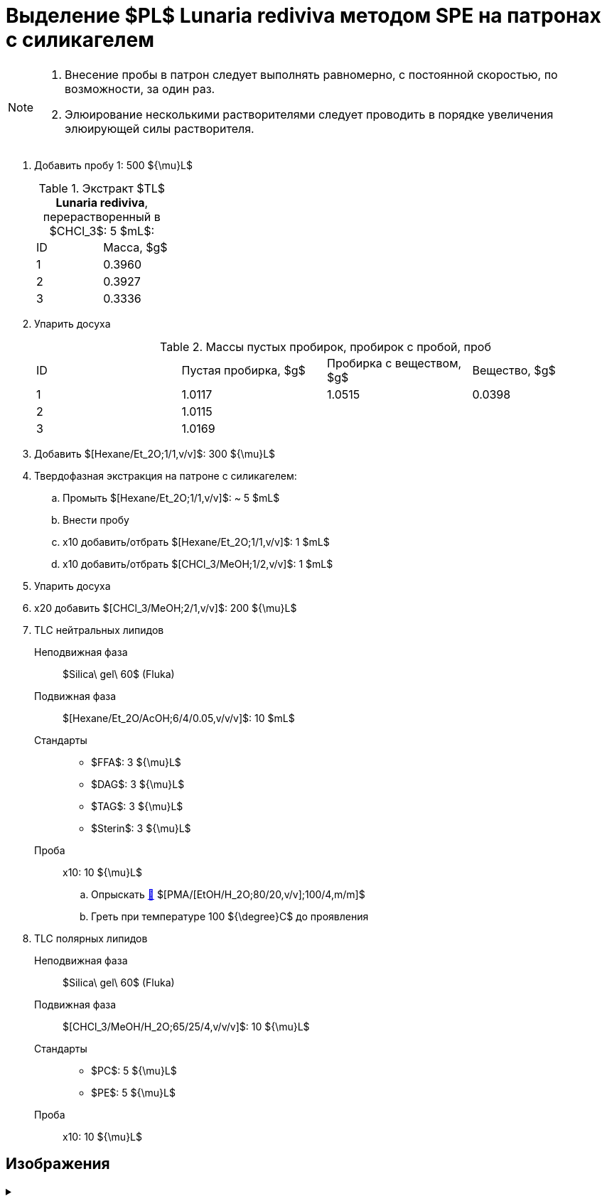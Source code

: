 = Выделение $PL$ *Lunaria rediviva* методом SPE на патронах с силикагелем
:nofooter:

[NOTE]
====
. Внесение пробы в патрон следует выполнять равномерно, с постоянной скоростью, по возможности, за один раз.
. Элюирование несколькими растворителями следует проводить в порядке увеличения элюирующей силы растворителя.
====

. Добавить пробу 1: 500 ${\mu}L$
+
.Экстракт $TL$ *Lunaria rediviva*, перерастворенный в $CHCl_3$: 5 $mL$:
[cols="2*", frame=all, grid=all]
|===
|ID|Масса, $g$
|1|0.3960
|2|0.3927
|3|0.3336
|===
. Упарить досуха
+
.Массы пустых пробирок, пробирок с пробой, проб
[cols="4*", frame=all, grid=all]
|===
|ID|Пустая пробирка, $g$|Пробирка с веществом, $g$|Вещество, $g$
|1|1.0117|1.0515|0.0398
|2|1.0115||
|3|1.0169||
|===
. Добавить $[Hexane/Et_2O;1/1,v/v]$: 300 ${\mu}L$
. Твердофазная экстракция на патроне с силикагелем:
    .. Промыть $[Hexane/Et_2O;1/1,v/v]$: ~ 5 $mL$
    .. Внести пробу
    .. x10 добавить/отбрать $[Hexane/Et_2O;1/1,v/v]$: 1 $mL$
    .. x10 добавить/отбрать $[CHCl_3/MeOH;1/2,v/v]$: 1 $mL$
. Упарить досуха
. x20 добавить $[CHCl_3/MeOH;2/1,v/v]$: 200 ${\mu}L$
. TLC нейтральных липидов
    Неподвижная фаза:: $Silica\ gel\ 60$ (Fluka)
    Подвижная фаза:: $[Hexane/Et_2O/AcOH;6/4/0.05,v/v/v]$: 10 $mL$
    Стандарты::
    * $FFA$: 3 ${\mu}L$
    * $DAG$: 3 ${\mu}L$
    * $TAG$: 3 ${\mu}L$
    * $Sterin$: 3 ${\mu}L$
    Проба:: x10: 10 ${\mu}L$
    .. Опрыскать link:../substances/mixtures.adoc#pmaetohh_2o8020vv1004mm[🔗] $[PMA/[EtOH/H_2O;80/20,v/v];100/4,m/m]$
    .. Греть при температуре 100 ${\degree}C$ до проявления

. TLC полярных липидов
    Неподвижная фаза:: $Silica\ gel\ 60$ (Fluka)
    Подвижная фаза:: $[CHCl_3/MeOH/H_2O;65/25/4,v/v/v]$: 10 ${\mu}L$
    Стандарты::
    * $PC$: 5 ${\mu}L$
    * $PE$: 5 ${\mu}L$
    Проба:: x10: 10 ${\mu}L$

== Изображения

.{empty}
[%collapsible]
====
image:images/20240320_151036.jpg[,49%]
image:images/20240320_161231.jpg[,49%]
image:images/4c3a37a3-ed47-40ca-bdf7-71e1f46b43f7.jpeg[TLC,100%]
====
